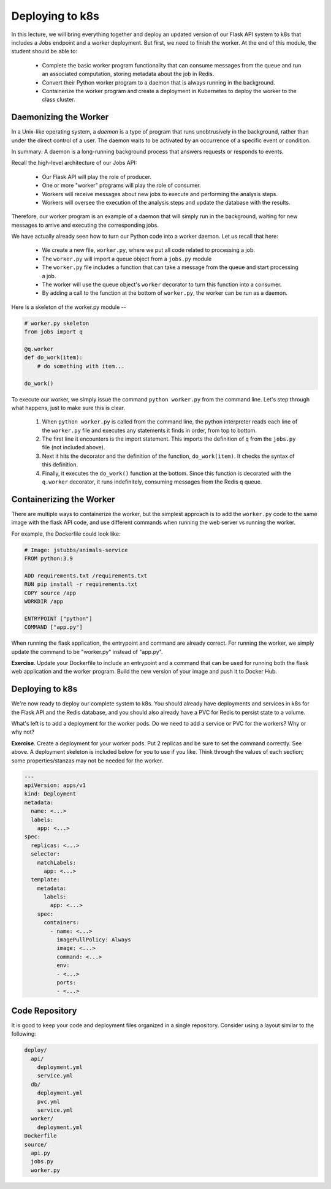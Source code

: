 Deploying to k8s
================

In this lecture, we will bring everything together and deploy an updated version of our Flask API system to k8s
that includes a Jobs endpoint and a worker deployment. But first, we need to finish the worker.
At the end of this module, the student should be able to:

  * Complete the basic worker program functionality that can consume messages from the queue and 
    run an associated computation, storing metadata about the job in Redis.
  * Convert their Python worker program to a daemon that is always running in the background. 
  * Containerize the worker program and create a deployment in Kubernetes to deploy the worker to the
    class cluster. 

Daemonizing the Worker
----------------------
In a Unix-like operating system, a *daemon* is a type of program that runs unobtrusively in the background, rather
than under the direct control of a user. The daemon waits to be activated by an occurrence of a specific event or
condition.

In summary: A daemon is a long-running background process that answers requests or responds to events.

Recall the high-level architecture of our Jobs API:

  * Our Flask API will play the role of producer.
  * One or more "worker" programs will play the role of consumer.
  * Workers will receive messages about new jobs to execute and performing the analysis steps.
  * Workers will oversee the execution of the analysis steps and update the database with the results.

Therefore, our worker program is an example of a daemon that will simply run in the background, waiting for new messages
to arrive and executing the corresponding jobs.

We have actually already seen how to turn our Python code into a worker daemon. Let us recall that here:

  * We create a new file, ``worker.py``, where we put all code related to processing a job.
  * The ``worker.py`` will import a queue object from a ``jobs.py`` module
  * The ``worker.py`` file includes a function that can take a message from the queue and start processing a job.
  * The worker will use the queue object's ``worker`` decorator to turn this function into a consumer.
  * By adding a call to the function at the bottom of ``worker.py``, the worker can be run as a daemon.

Here is a skeleton of the worker.py module --

.. code-block:: python

  # worker.py skeleton
  from jobs import q

  @q.worker
  def do_work(item):
      # do something with item...

  do_work()

To execute our worker, we simply issue the command ``python worker.py`` from the command line. Let's step through what
happens, just to make sure this is clear.

  1. When ``python worker.py`` is called from the command line, the python interpreter reads each line of the ``worker.py``
     file and executes any statements it finds in order, from top to bottom.
  2. The first line it encounters is the import statement. This imports the definition of ``q`` from the ``jobs.py`` file
     (not included above).
  3. Next it hits the decorator and the definition of the function, ``do_work(item)``. It checks the syntax of this
     definition.
  4. Finally, it executes the ``do_work()`` function at the bottom. Since this function is decorated with the ``q.worker``
     decorator, it runs indefinitely, consuming messages from the Redis ``q`` queue.

Containerizing the Worker
-------------------------
There are multiple ways to containerize the worker, but the simplest approach is to add the ``worker.py`` code to the
same image with the flask API code, and use different commands when running the web server vs running the worker.

For example, the Dockerfile could look like:

.. code-block:: bash

  # Image: jstubbs/animals-service
  FROM python:3.9

  ADD requirements.txt /requirements.txt
  RUN pip install -r requirements.txt
  COPY source /app
  WORKDIR /app

  ENTRYPOINT ["python"]
  COMMAND ["app.py"]

When running the flask application, the entrypoint and command are already correct. For running the worker, we simply
update the command to be "worker.py" instead of "app.py".

**Exercise**. Update your Dockerfile to include an entrypoint and a command that can be used for running both the flask
web application and the worker program. Build the new version of your image and push it to Docker Hub.

Deploying to k8s
----------------
We're now ready to deploy our complete system to k8s. You should already have deployments and services in k8s for the
Flask API and the Redis database, and you should also already have a PVC for Redis to persist state to a volume.

What's left is to add a deployment for the worker pods. Do we need to add a service or PVC for the workers? Why or why not?

**Exercise**. Create a deployment for your worker pods. Put 2 replicas and be sure to set the command correctly.
See above. A deployment skeleton is included below for you to use if you like. Think through the values of each section;
some properties/stanzas may not be needed for the worker.

.. code-block:: yaml

    ---
    apiVersion: apps/v1
    kind: Deployment
    metadata:
      name: <...>
      labels:
        app: <...>
    spec:
      replicas: <...>
      selector:
        matchLabels:
          app: <...>
      template:
        metadata:
          labels:
            app: <...>
        spec:
          containers:
            - name: <...>
              imagePullPolicy: Always
              image: <...>
              command: <...>
              env:
              - <...>
              ports:
              - <...>


Code Repository
----------------
It is good to keep your code and deployment files organized in a single repository. Consider using a layout similar to
the following:

.. code-block:: bash

  deploy/
    api/
      deployment.yml
      service.yml
    db/
      deployment.yml
      pvc.yml
      service.yml
    worker/
      deployment.yml
  Dockerfile
  source/
    api.py
    jobs.py
    worker.py

